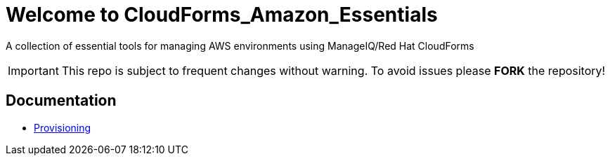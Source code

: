 ////
 README.adoc
-------------------------------------------------------------------------------
   Copyright 2018 Kevin Morey <kevin@redhat.com>

   Licensed under the Apache License, Version 2.0 (the "License");
   you may not use this file except in compliance with the License.
   You may obtain a copy of the License at

       http://www.apache.org/licenses/LICENSE-2.0

   Unless required by applicable law or agreed to in writing, software
   distributed under the License is distributed on an "AS IS" BASIS,
   WITHOUT WARRANTIES OR CONDITIONS OF ANY KIND, either express or implied.
   See the License for the specific language governing permissions and
   limitations under the License.
-------------------------------------------------------------------------------
////

= Welcome to CloudForms_Amazon_Essentials

A collection of essential tools for managing AWS environments using ManageIQ/Red Hat CloudForms

IMPORTANT: This repo is subject to frequent changes without warning.
To avoid issues please **FORK** the repository!

== Documentation
* link:docs/provisioning.adoc[Provisioning]
